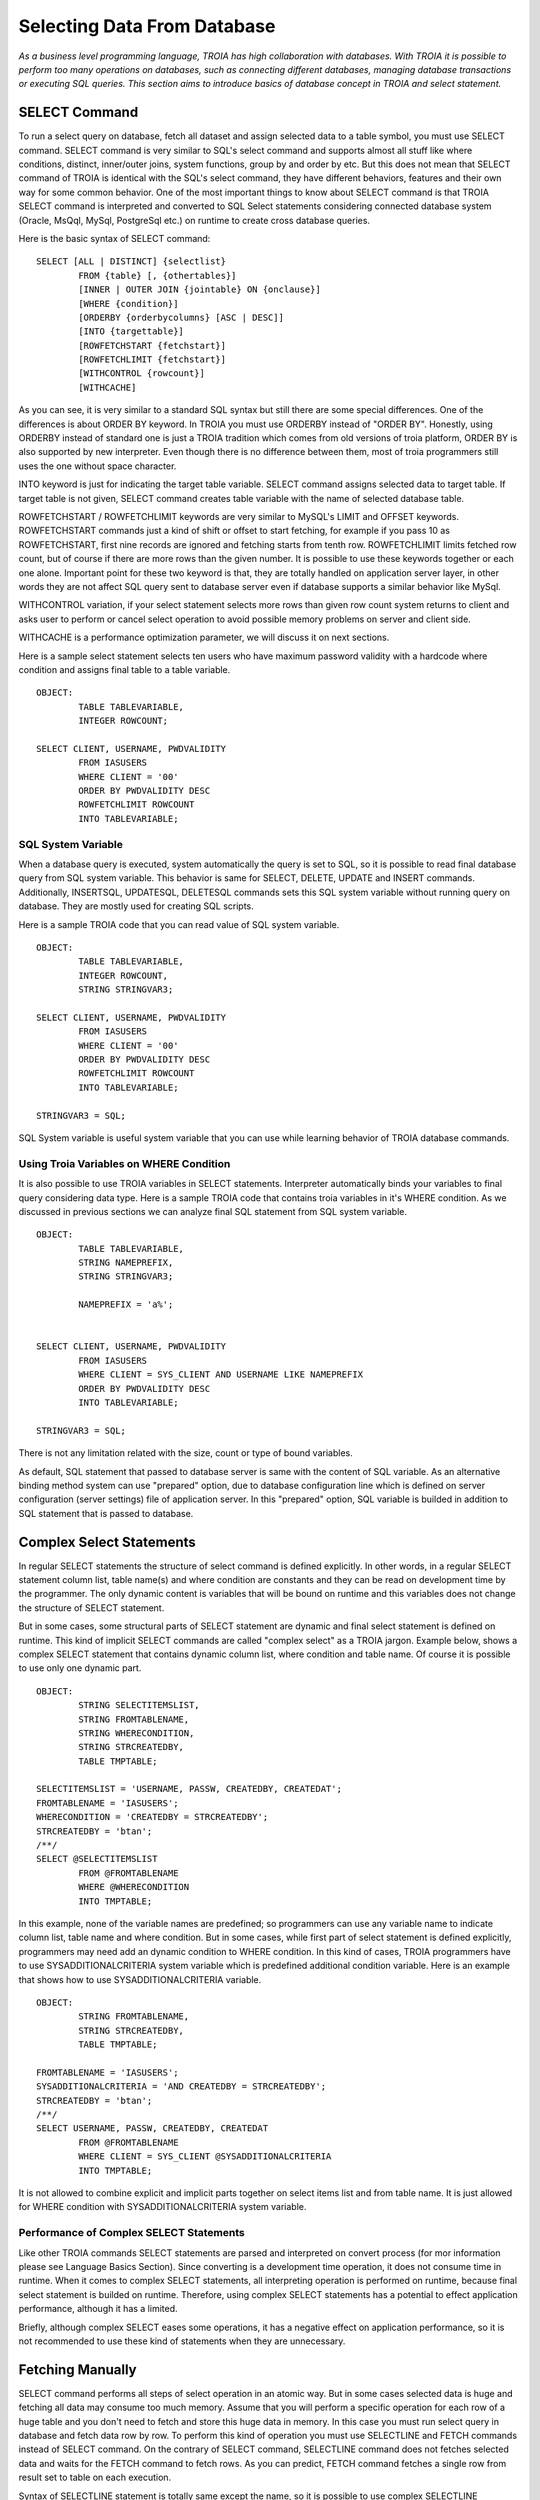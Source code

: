 

============================
Selecting Data From Database
============================

*As a business level programming language, TROIA has high collaboration with databases. With TROIA it is possible to perform too many operations on databases, such as connecting different databases, managing database transactions or executing SQL queries. This section aims to introduce basics of database concept in TROIA and select statement.*



SELECT Command
--------------

To run a select query on database, fetch all dataset and assign selected data to a table symbol, you must use SELECT command. SELECT command is very similar to SQL's select command and supports almost all stuff like where conditions, distinct, inner/outer joins, system functions, group by and order by etc. But this does not mean that SELECT command of TROIA is identical with the SQL's select command, they have different behaviors, features and their own way for some common behavior. One of the most important things to know about SELECT command is that TROIA SELECT command is interpreted and converted to SQL Select statements considering connected database system (Oracle, MsQql, MySql, PostgreSql etc.) on runtime to create cross database queries. 

Here is the basic syntax of SELECT command:

::

	SELECT [ALL | DISTINCT] {selectlist}
		FROM {table} [, {othertables}]
		[INNER | OUTER JOIN {jointable} ON {onclause}]
		[WHERE {condition}]
		[ORDERBY {orderbycolumns} [ASC | DESC]]
		[INTO {targettable}]
		[ROWFETCHSTART {fetchstart}]
		[ROWFETCHLIMIT {fetchstart}]
		[WITHCONTROL {rowcount}]
		[WITHCACHE]

As you can see, it is very similar to a standard SQL syntax but still there are some special differences. One of the differences is about ORDER BY keyword. In TROIA you must use ORDERBY instead of "ORDER BY". Honestly, using ORDERBY instead of standard one is just a TROIA tradition which comes from old versions of troia platform, ORDER BY is also supported by new interpreter. Even though there is no difference between them, most of troia programmers still uses the one without space character. 

INTO keyword is just for indicating the target table variable. SELECT command assigns selected data to target table. If target table is not given, SELECT command creates table variable with the name of selected database table.

ROWFETCHSTART / ROWFETCHLIMIT keywords are very similar to MySQL's LIMIT and OFFSET keywords. ROWFETCHSTART commands just a kind of shift or offset to start fetching, for example if you pass 10 as ROWFETCHSTART, first nine records are ignored and fetching starts from tenth row. ROWFETCHLIMIT limits fetched row count, but of course if there are more rows than the given number. It is possible to use these keywords together or each one alone. Important point for these two keyword is that, they are totally handled on application server layer, in other words they are not affect SQL query sent to database server even if database supports a similar behavior like MySql.

WITHCONTROL variation, if your select statement selects more rows than given row count system returns to client and asks user to perform or cancel select operation to avoid possible memory problems on server and client side.

WITHCACHE is a performance optimization parameter, we will discuss it on next sections.

Here is a sample select statement selects ten users who have maximum password validity with a hardcode where condition and assigns final table to a table variable.

::

	OBJECT:
		TABLE TABLEVARIABLE,
		INTEGER ROWCOUNT;
		
	SELECT CLIENT, USERNAME, PWDVALIDITY 
		FROM IASUSERS
		WHERE CLIENT = '00'
		ORDER BY PWDVALIDITY DESC
		ROWFETCHLIMIT ROWCOUNT
		INTO TABLEVARIABLE;
	
	
SQL System Variable
===================
When a database query is executed, system automatically the query is set to SQL, so it is possible to read final database query from SQL system variable.
This behavior is same for SELECT, DELETE, UPDATE and INSERT commands. Additionally, INSERTSQL, UPDATESQL, DELETESQL commands sets this SQL system variable without running query on database. They are mostly used for creating SQL scripts.

Here is a sample TROIA code that you can read value of SQL system variable.

::

	OBJECT:
		TABLE TABLEVARIABLE,
		INTEGER ROWCOUNT,
		STRING STRINGVAR3;
		
	SELECT CLIENT, USERNAME, PWDVALIDITY 
		FROM IASUSERS
		WHERE CLIENT = '00'
		ORDER BY PWDVALIDITY DESC
		ROWFETCHLIMIT ROWCOUNT
		INTO TABLEVARIABLE;
		
	STRINGVAR3 = SQL;


SQL System variable is useful system variable that you can use while learning behavior of TROIA database commands.

		

Using Troia Variables on WHERE Condition
========================================

It is also possible to use TROIA variables in SELECT statements. Interpreter automatically binds your variables to final query considering data type. Here is a sample TROIA code that contains troia variables in it's WHERE condition. As we discussed in previous sections we can analyze final SQL statement from SQL system variable.

::

	OBJECT:
		TABLE TABLEVARIABLE,
		STRING NAMEPREFIX,
		STRING STRINGVAR3;
		
		NAMEPREFIX = 'a%';


	SELECT CLIENT, USERNAME, PWDVALIDITY 
		FROM IASUSERS
		WHERE CLIENT = SYS_CLIENT AND USERNAME LIKE NAMEPREFIX
		ORDER BY PWDVALIDITY DESC
		INTO TABLEVARIABLE;
		
	STRINGVAR3 = SQL;
	
There is not any limitation related with the size, count or type of bound variables.

As default, SQL statement that passed to database server is same with the content of SQL variable. As an alternative binding method system can use "prepared" option, due to database configuration line which is defined on server configuration (server settings) file of application server. In this "prepared" option, SQL variable is builded in addition to SQL statement that is passed to database.


Complex Select Statements
-------------------------

In regular SELECT statements the structure of select command is defined explicitly. In other words, in a regular SELECT statement column list, table name(s) and where condition are constants and they can be read on development time by the programmer. The only dynamic content is variables that will be bound on runtime and this variables does not change the structure of SELECT statement.

But in some cases, some structural parts of SELECT statement are dynamic and final select statement is defined on runtime. This kind of implicit SELECT commands are called "complex select" as a TROIA jargon. Example below, shows a complex SELECT statement that contains dynamic column list, where condition and table name. Of course it is possible to use only one dynamic part.

::

	OBJECT: 
		STRING SELECTITEMSLIST,
		STRING FROMTABLENAME,
		STRING WHERECONDITION,
		STRING STRCREATEDBY,
		TABLE TMPTABLE;

	SELECTITEMSLIST = 'USERNAME, PASSW, CREATEDBY, CREATEDAT';
	FROMTABLENAME = 'IASUSERS';
	WHERECONDITION = 'CREATEDBY = STRCREATEDBY';
	STRCREATEDBY = 'btan';
	/**/
	SELECT @SELECTITEMSLIST 
		FROM @FROMTABLENAME 
		WHERE @WHERECONDITION 
		INTO TMPTABLE;
		
In this example, none of the variable names are predefined; so programmers can use any variable name to indicate column list, table name and where condition. But in some cases, while first part of select statement is defined explicitly, programmers may need add an dynamic condition to WHERE condition. In this kind of cases, TROIA programmers have to use SYSADDITIONALCRITERIA system variable which is predefined additional condition variable. Here is an example that shows how to use SYSADDITIONALCRITERIA variable.

::

	OBJECT: 
		STRING FROMTABLENAME,
		STRING STRCREATEDBY,
		TABLE TMPTABLE;

	FROMTABLENAME = 'IASUSERS';
	SYSADDITIONALCRITERIA = 'AND CREATEDBY = STRCREATEDBY';
	STRCREATEDBY = 'btan';
	/**/
	SELECT USERNAME, PASSW, CREATEDBY, CREATEDAT 
		FROM @FROMTABLENAME 
		WHERE CLIENT = SYS_CLIENT @SYSADDITIONALCRITERIA 
		INTO TMPTABLE;
		
It is not allowed to combine explicit and implicit parts together on select items list and from table name. It is just allowed for WHERE condition with SYSADDITIONALCRITERIA system variable.


Performance of Complex SELECT Statements
========================================

Like other TROIA commands SELECT statements are parsed and interpreted on convert process (for mor information please see Language Basics Section). Since converting is a development time operation, it does not consume time in runtime. When it comes to complex SELECT statements, all interpreting operation is performed on runtime, because final select statement is builded on runtime. Therefore, using complex SELECT statements has a potential to effect application performance, although it has a limited.

Briefly, although complex SELECT eases some operations, it has a negative effect on application performance, so it is not recommended to use these kind of statements when they are unnecessary.


Fetching Manually
----------------

SELECT command performs all steps of select operation in an atomic way. But in some cases selected data is huge and fetching all data may consume too much memory. Assume that you will perform a specific operation for each row of a huge table and you don't need to fetch and store this huge data in memory. In this case you must run select query in database and fetch data row by row. To perform this kind of operation you must use SELECTLINE and FETCH commands instead of SELECT command. On the contrary of SELECT command, SELECTLINE command does not fetches selected data and waits for the FETCH command to fetch rows. As you can predict, FETCH command fetches a single row from result set to table on each execution.

Syntax of SELECTLINE statement is totally same except the name, so it is possible to use complex SELECTLINE statements similar to SELECT command. At the example below, while looping on whole result set, table contains only single row at each iteration. Please write a similar code using SELECT and LOOP command and discuss the value of STRINGVAR3.

::

	OBJECT: 
		STRING STRINGVAR3,
		TABLE TMPTABLE;

	STRINGVAR3 = '';
	/**/
	SELECTLINE USERNAME, PASSW, CREATEDBY 
		FROM IASUSERS 
		WHERE CLIENT = SYS_CLIENT AND CREATEDBY = 'btan' INTO TMPTABLE;

	WHILE 1 
	BEGIN
		FETCH TMPTABLE;
		IF SYS_STATUS THEN
		   BREAK;
		ENDIF;
		/** do something with the row */
		STRINGVAR3 = STRINGVAR3 + TMPTABLE_ROWCOUNT + ' ' + TMPTABLE_USERNAME + TOCHAR(10);
	ENDWHILE;

	SET TMPTABLE TO TABLE TMPTABLE;
	
	
If you want to perform the operation block by block on the rows of the selected result set, fetch command has also supports fetching in blocks with the given row size. This feature is only supported on 8.02.01 090301 and following versions. Here is the whole available syntax options of FETCH command.

::

	FETCH {tablename}
	FETCH {tablename} SIZE {rowcounttofetch}


Database Specific Syntax & Functions
------------------------------------

As mentioned on previous titles, TROIA SQL commands are not identical to SQL commands. They are just TROIA commands that are interpreted to sql statements considering database system that user is connected. In other words, if user is connected to X database system (MySQL, Oracle, MSSQL etc.), system converts SELECT command to a valid select statement compatible with X.

Lets discuss it with an example. CONCAT function which allows string concatenation on database layer and it is supported on MySQL, but in MSSQL + operator and in Oracle || operators concatenate string variables. In TROIA applications developers have to use CONCAT() function but system converts it to + operator on MSSQL connections and || on Oracle connections. So there is no need to make manipulations on TROIA code to support multiple database systems. The list below contains some special function names that is manipulated by TROIA interpreter to support different database systems. This list is does not contains all special function names, for more information and up to date list please see help related help documents.

::

	CONCAT()            DATEPART()
	SUBSTRING()         DATEDIFF()
	LEFT()              YEAR()
	MONTH()             DAYOFMONTH()
	QUARTER()           DAYOFYEAR()
	MINUTE()            HOUR()
	DATEADD()           WEEK()
	LEN()               DATESUB()
	

Here is a more concrete example that shows how interpreter manipulates special functions considering database system. The table shows the value of STRINGVAR3 variable which contains the final SQL query for different database systems as a result of SELECT statement in the code. 

::

	OBJECT:
		TABLE T1,
		STRING STRINGVAR3;
		
	SELECT YEAR(CREATEDAT) AS YEARCOLUMN
		FROM IASUSERS
		INTO T1;
		
	STRINGVAR3 = SQL;
	
+------------+------------------------------------------------------------------------------------+
| MSSQL      |  SELECT YEAR(CREATEDAT) AS YEARCOLUMN FROM IASUSERS                                |
+------------+------------------------------------------------------------------------------------+
| PostgreSQL |  SELECT CAST(EXTRACT(YEAR FROM CREATEDAT) AS INTEGER) AS YEARCOLUMN FROM IASUSERS  |
+------------+------------------------------------------------------------------------------------+
| MySQL      |  SELECT YEAR(CREATEDAT) AS YEARCOLUMN FROM IASUSERS                                |
+------------+------------------------------------------------------------------------------------+


Besides incompatibility cases on functions on different database systems, there are various types of differences. Another example is behavior of 'IS' and '=' operators of Oracle for the NULL and empty string values. Since such incompatibility cases are handled by troia interpreter, implementing different codes for a specific database system is not recommended because of possible performance and code transfer problems.


Forcing Indexes
===============

Although it is not recommended to force database engine to use a specific index from TROIA commands, it is technically possible to indicate an index name on SELECT and SELECTLINE commands. Here is an example to force an index:

::

	SELECT * FROM IASUSERS (INDEX=indexname) WHERE CLIENT = SYSCLIENT AND ...


TROIA interpreter, automatically converts this syntax to the syntax that connected database allows. For example, in MySQL database connections it is converted to "FORCE INDEX" syntax.



Application Performance and Database Operations
-----------------------------------------------

Database operations have huge affect on application performance in TROIA, like other similar programming languages. Database related performance bottlenecks may be in different layers such as database configuration, table indexing (wrong indexing) or the query (ineffective query). 


Query level performance problems may be related with the structure of your select statement. To avoid these kind of problems you must be sure that you wrote the simplest and most effective select statement as much as possible considering requirements of your process. Even if you have the best SELECT statement to access a useless or already existing data, it will consume your cpu time. Therefore, in some cases you have to criticize even the existence of your SELECT statements, not only structure of them.


WITHCACHE Option (Database Selection Cache)
===========================================

In some cases, TROIA programmers passes same SELECT statements more than once even the expected result is same. To solve this kind of performance bottlenecks **in short term**, WITHCONTROL variation is an option. If you use WITHCACHE option, the result of SELECT statement is cached by the interpreter and same result is used when SELECT statement is performed again. 

In the example below, both SELECT statements of first block access database and executes corresponding select query on database, but in second block, first select is executed on database layer and the result is cached, then second SELECT statement uses the cached result without accessing database.


::

	/* Block 1 */
	SELECT * FROM IASUESERS WHERE CLIENT = SYS_CLIENT;
	SELECT * FROM IASUESERS WHERE CLIENT = SYS_CLIENT;
	
	/* Block 2 */
	SELECT * FROM IASUESERS WHERE CLIENT = SYS_CLIENT AND USERNAME = SYS_USER WITHCACHE;
	SELECT * FROM IASUESERS WHERE CLIENT = SYS_CLIENT AND USERNAME = SYS_USER WITHCACHE;


This kind of database access attempts are mostly used on loop statements of item tables to get data related with the head table. But the actual head record is same for all items and the select query result is same as well. **The best practice about this kind of situations is not selecting head data, but in some cases WITHCACHE option allows programmers to refactor existing code easily. It is not recommended to use WITHCACHE option if there is an alternative solution.**

Database selection caches which are created by the first SELECT statement that has WITHCACHE option, is valid for only one session and during only one user interaction. In other words, if a session caches data for a select statement, this cache cannot be used by other sessions even if they use same database connection for the same query. And this caches are cleared when action ends system returns to client side for a new user interaction like clicking button etc. Additionally, CLEARDBSELECTIONCACHE() TROIA function removes all cached data, if TROIA programmers need to clear cache.


As default, database selection cache is enabled, but it is possible to disable this option with **EnableDBSelectionCache** on server configuration file (server settings file). When database selection cache disabled, TROIA interpreter ignores WITHCACHE parameter and performs all queries on database.


